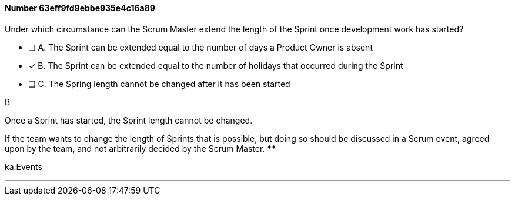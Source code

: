
[.question]
==== Number 63eff9fd9ebbe935e4c16a89

****

[.query]
Under which circumstance can the Scrum Master extend the length of the Sprint once development work has started?

[.list]
* [ ] A. The Sprint can be extended equal to the number of days a Product Owner is absent
* [*] B. The Sprint can be extended equal to the number of holidays that occurred during the Sprint
* [ ] C. The Spring length cannot be changed after it has been started
****

[.answer]
B

[.explanation]
Once a Sprint has started, the Sprint length cannot be changed.

If the team wants to change the length of Sprints that is possible, but doing so should be discussed in a Scrum event, agreed upon by the team, and not arbitrarily decided by the Scrum Master. ****

[.ka]
ka:Events

'''

